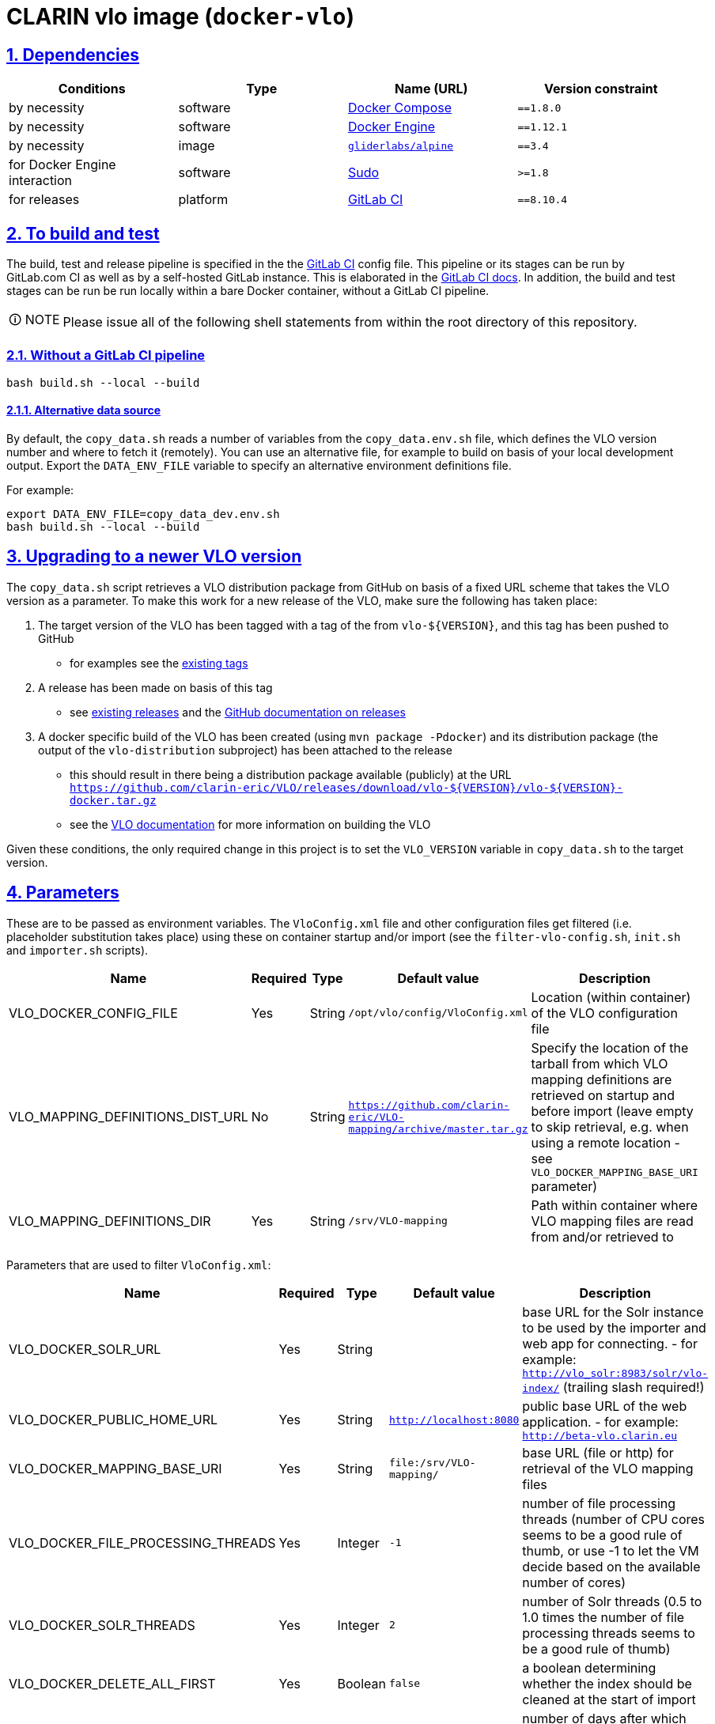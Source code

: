 = CLARIN vlo image (`docker-vlo`)
:caution-caption: ☡ CAUTION
:important-caption: ❗ IMPORTANT
:note-caption: 🛈 NOTE
:sectanchors:
:sectlinks:
:sectnumlevels: 6
:sectnums:
:source-highlighter: pygments
:tip-caption: 💡 TIP
:toc-placement: preamble
:toc:
:warning-caption: ⚠ WARNING

== Dependencies

[options="header",cols=",,,m"]
|===
| Conditions | Type | Name (URL) | Version constraint

| by necessity
| software
| https://www.docker.com/[Docker Compose]
| ==1.8.0

| by necessity
| software
| https://www.docker.com/[Docker Engine]
| ==1.12.1

| by necessity
| image
| https://github.com/gliderlabs/docker-alpine[`gliderlabs/alpine`]
| ==3.4

| for Docker Engine interaction
| software
| https://www.sudo.ws/[Sudo]
| >=1.8

| for releases
| platform
| https://about.gitlab.[GitLab CI]
| ==8.10.4

|===

== To build and test

The build, test and release pipeline is specified in the the link:.gitlab-ci.yml[GitLab CI] config file.
This pipeline or its stages can be run by GitLab.com CI as well as by a self-hosted GitLab instance.
This is elaborated in the https://about.gitlab.com/gitlab-ci/[GitLab CI docs].
In addition, the build and test stages can be run be run locally within a bare Docker container, without a GitLab CI pipeline.

NOTE: Please issue all of the following shell statements from within the root directory of this repository.

=== Without a GitLab CI pipeline

[source,sh]
----
bash build.sh --local --build
----

==== Alternative data source

By default, the `copy_data.sh` reads a number of variables from the `copy_data.env.sh`
file, which defines the VLO version number and where to fetch it (remotely). You can
use an alternative file, for example to build on basis of your local development output.
Export the `DATA_ENV_FILE` variable to specify an alternative environment definitions
file.

For example:
[source,sh]
----
export DATA_ENV_FILE=copy_data_dev.env.sh
bash build.sh --local --build
----

== Upgrading to a newer VLO version

The `copy_data.sh` script retrieves a VLO distribution package from GitHub on basis of a
fixed URL scheme that takes the VLO version as a parameter. To make this work for a new
release of the VLO, make sure the following has taken place:

. The target version of the VLO has been tagged with a tag of the from `vlo-${VERSION}`,
and this tag has been pushed to GitHub
** for examples see the https://github.com/clarin-eric/VLO/tags[existing tags]
. A release has been made on basis of this tag 
** see
https://github.com/clarin-eric/VLO/releases)[existing releases] and the
https://help.github.com/articles/about-releases/[GitHub documentation on releases]
. A docker specific build of the VLO has been created (using `mvn package -Pdocker`) and
its distribution package (the output of the `vlo-distribution` subproject) has been
attached to the release
** this should result in there being a distribution package 
available (publicly) at the URL
`https://github.com/clarin-eric/VLO/releases/download/vlo-${VERSION}/vlo-${VERSION}-docker.tar.gz`
** see the https://github.com/clarin-eric/VLO/blob/master/README.md[VLO documentation] for
more information on building the VLO

Given these conditions, the only required change in this project is to set the 
`VLO_VERSION` variable in `copy_data.sh` to the target version.

== Parameters

These are to be passed as environment variables. The `VloConfig.xml` file and other configuration files get filtered (i.e. placeholder substitution takes place) using these on container startup and/or import (see the `filter-vlo-config.sh`, `init.sh` and `importer.sh` scripts).

[options="header",cols=",,,,"]
|===
| Name | Required | Type | Default value | Description

| VLO_DOCKER_CONFIG_FILE
| Yes
| String
| `/opt/vlo/config/VloConfig.xml`
| Location (within container) of the VLO configuration file

| VLO_MAPPING_DEFINITIONS_DIST_URL
| No
| String
| `https://github.com/clarin-eric/VLO-mapping/archive/master.tar.gz`
| Specify the location of the tarball from which VLO mapping definitions are retrieved on startup and before import (leave empty to skip retrieval, e.g. when using a remote location - see `VLO_DOCKER_MAPPING_BASE_URI` parameter)

| VLO_MAPPING_DEFINITIONS_DIR
| Yes
| String
| `/srv/VLO-mapping`
| Path within container where VLO mapping files are read from and/or retrieved to

|===

Parameters that are used to filter `VloConfig.xml`:

[options="header",cols=",,,,"]
|===
| Name | Required | Type | Default value | Description

| VLO_DOCKER_SOLR_URL
| Yes
| String
|
| base URL for the Solr instance to be used by the importer and web app for connecting.
- for example: `http://vlo_solr:8983/solr/vlo-index/` (trailing slash required!)

| VLO_DOCKER_PUBLIC_HOME_URL
| Yes
| String
| `http://localhost:8080`
| public base URL of the web application. 
- for example: `http://beta-vlo.clarin.eu`

| VLO_DOCKER_MAPPING_BASE_URI
| Yes
| String
| `file:/srv/VLO-mapping/`
| base URL (file or http) for retrieval of the VLO mapping files

| VLO_DOCKER_FILE_PROCESSING_THREADS
| Yes
| Integer
| `-1`
| number of file processing threads (number of CPU cores seems to be a good rule of thumb, or use -1 to let the VM decide based on the available number of cores)

| VLO_DOCKER_SOLR_THREADS
| Yes
| Integer
| `2`
| number of Solr threads (0.5 to 1.0 times the number of file processing threads seems to be a good rule of thumb)

| VLO_DOCKER_DELETE_ALL_FIRST
| Yes
| Boolean
| `false`
| a boolean determining whether the index should be cleaned at the start of import

| VLO_DOCKER_MAX_DAYS_IN_SOLR
| Yes
| Integer
| `7`
| number of days after which files that have disappeared should be removed from the index

| VLO_DOCKER_DATAROOTS_FILE
| Yes
| String
| `dataroots-production.xml`
| filename (absolute or relative to `VloConfig.xml`) that defines the data roots; this can be one of the shipped data root definitions or your own custom definition from a volume or mount
- for example: `dataroots-production.xml`
- or: `/srv/myconfig/dataroots.xml`

|===

https://github.com/etsy/statsd[StatsD] parameters - not setting one of these will prevent statistics from being collected and sent after import:

[options="header",cols=",,,,"]
|===
| Name | Required | Type | Default value | Description

| STATSD_PREFIX
| No
| String
|
| specifiy an alternative statsd prefix when sending statistics
- for example: `vlo.beta`

| VLO_DOCKER_STATSD_HOST
| No
| String
|
| StatsD host to send metrics to
- for example: `stats.domain.com`

| VLO_DOCKER_STATSD_PORT
| No
| Port number
| `8125`
| StatsD port on host
- for example: `8125`

|===
https://www.piwik.org[Piwik] (access statistics gathering) parameters:

[options="header",cols=",,,,"]
|===
| Name | Required | Type | Default value | Description

| VLO_DOCKER_PIWIK_ENABLE_TRACKER
| Yes
| Boolean
| `false`
| Whether Piwik tracking should be enabled

| VLO_DOCKER_PIWIK_HOST
| No
| Port number
| `https://stats.clarin.eu/`
| Piwik instance to report to

| VLO_DOCKER_PIWIK_SITE_ID
| No
| String
| 3
| Site ID to report for

| VLO_DOCKER_PIWIK_DOMAINS
| No
| Port number
| `*.vlo.clarin.eu`
| Domain(s) to report for

|===
